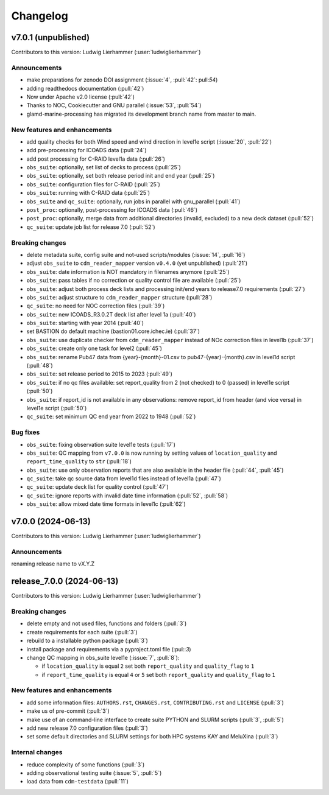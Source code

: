 
=========
Changelog
=========

v7.0.1 (unpublished)
--------------------
Contributors to this version: Ludwig Lierhammer (:user:`ludwiglierhammer`)

Announcements
^^^^^^^^^^^^^
* make preparations for zenodo DOI assignment (:issue:`4`, :pull:`42`: pull:`54`)
* adding readthedocs documentation (:pull:`42`)
* Now under Apache v2.0 license (:pull:`42`)
* Thanks to NOC, Cookiecutter and GNU parallel (:issue:`53`, :pull:`54`)
* glamd-marine-processing has migrated its development branch name from master to main.

New features and enhancements
^^^^^^^^^^^^^^^^^^^^^^^^^^^^^^
* add quality checks for both Wind speed and wind direction in level1e script (:issue:`20`, :pull:`22`)
* add pre-processing for ICOADS data (:pull:`24`)
* add post processing for C-RAID level1a data (:pull:`26`)
* ``obs_suite``: optionally, set list of decks to process (:pull:`25`)
* ``obs_suite``: optionally, set both release period init and end year (:pull:`25`)
* ``obs_suite``: configuration files for C-RAID (:pull:`25`)
* ``obs_suite``: running with C-RAID data (:pull:`25`)
* ``obs_suite`` and ``qc_suite``: optionally, run jobs in parallel with gnu_parallel (:pull:`41`)
* ``post_proc``: optionally, post-processing for ICOADS data (:pull:`46`)
* ``post_proc``: optionally, merge data from additional directories (invalid, excluded) to a new deck dataset (:pull:`52`)
* ``qc_suite``: update job list for release 7.0 (:pull:`52`)

Breaking changes
^^^^^^^^^^^^^^^^
* delete metadata suite, config suite and not-used scripts/modules (:issue:`14`, :pull:`16`)
* adjust ``obs_suite`` to ``cdm_reader_mapper`` version ``v0.4.0`` (yet unpublished) (:pull:`21`)
* ``obs_suite``: date information is NOT mandatory in filenames anymore (:pull:`25`)
* ``obs_suite``: pass tables if no correction or quality control file are available (:pull:`25`)
* ``obs_suite``: adjust both process deck lists and processing init/end years to release7.0 requirements (:pull:`27`)
* ``obs_suite``: adjust structure to ``cdm_reader_mapper`` structure (:pull:`28`)
* ``qc_suite``: no need for NOC correction files (:pull:`39`)
* ``obs_suite``: new ICOADS_R3.0.2T deck list after level 1a (:pull:`40`)
* ``obs_suite``: starting with year 2014 (:pull:`40`)
* set BASTION do default machine (bastion01.core.ichec.ie) (:pull:`37`)
* ``obs_suite``: use duplicate checker from ``cdm_reader_mapper`` instead of NOc correction files in level1b (:pull:`37`)
* ``obs_suite``: create only one task for level2 (:pull:`45`)
* ``obs_suite``: rename Pub47 data from {year}-{month}-01.csv to pub47-{year}-{month}.csv in level1d script (:pull:`48`)
* ``obs_suite``: set release period to 2015 to 2023 (:pull:`49`)
* ``obs_suite``: if no qc files available: set report_quality from 2 (not checked) to 0 (passed) in level1e script (:pull:`50`)
* ``obs_suite``: if report_id is not available in any observations: remove report_id from header (and vice versa) in level1e script (:pull:`50`)
* ``qc_suite``: set minimum QC end year from 2022 to 1948 (:pull:`52`)

Bug fixes
^^^^^^^^^
* ``obs_suite``: fixing observation suite level1e tests (:pull:`17`)
* ``obs_suite``: QC mapping from ``v7.0.0`` is now running by setting values of ``location_quality`` and ``report_time_quality`` to ``str`` (:pull:`18`)
* ``obs_suite``: use only observation reports that are also available in the header file (:pull:`44`, :pull:`45`)
* ``qc_suite``: take qc source data from level1d files instead of level1a (:pull:`47`)
* ``qc_suite``: update deck list for quality control (:pull:`47`)
* ``qc_suite``: ignore reports with invalid date time information (:pull:`52`, :pull:`58`)
* ``obs_suite``: allow mixed date time formats in level1c (:pull:`62`)

v7.0.0 (2024-06-13)
-------------------
Contributors to this version: Ludwig Lierhammer (:user:`ludwiglierhammer`)

Announcements
^^^^^^^^^^^^^^
renaming release name to vX.Y.Z

release_7.0.0 (2024-06-13)
--------------------------
Contributors to this version: Ludwig Lierhammer (:user:`ludwiglierhammer`)

Breaking changes
^^^^^^^^^^^^^^^^
* delete empty and not used files, functions and folders (:pull:`3`)
* create requirements for each suite (:pull:`3`)
* rebuild to a installable python package (:pull:`3`)
* install package and requirements via a pyproject.toml file (:pul::`3`)
* change QC mapping in obs_suite level1e (:issue:`7`, :pull:`8`):

  * if ``location_quality`` is equal ``2`` set both ``report_quality`` and ``quality_flag`` to ``1``
  * if ``report_time_quality`` is equal ``4`` or ``5`` set both ``report_quality`` and ``quality_flag`` to ``1``

New features and enhancements
^^^^^^^^^^^^^^^^^^^^^^^^^^^^^^
* add some information files: ``AUTHORS.rst``, ``CHANGES.rst``, ``CONTRIBUTING.rst`` and ``LICENSE`` (:pull:`3`)
* make us of pre-commit (:pull:`3`)
* make use of an command-line interface to create suite PYTHON and SLURM scripts (:pull:`3`, :pull:`5`)
* add new release 7.0 configuration files (:pull:`3`)
* set some default directories and SLURM settings for both HPC systems KAY and MeluXina (:pull:`3`)

Internal changes
^^^^^^^^^^^^^^^^
* reduce complexity of some functions (:pull:`3`)
* adding observational testing suite (:issue:`5`, :pull:`5`)
* load data from ``cdm-testdata`` (:pull:`11`)
